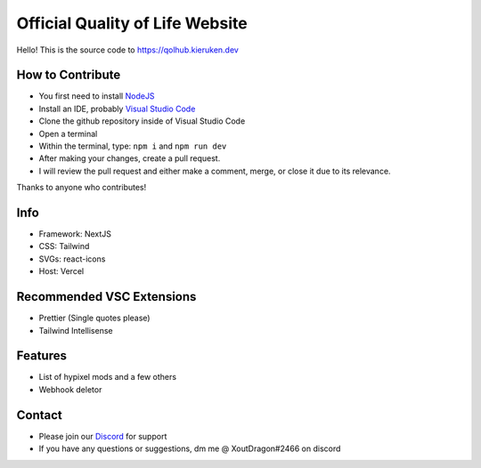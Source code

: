 Official Quality of Life Website
=====
.. image:: https://img.shields.io/discord/918862349534920745?label=discord&style=for-the-badge&logo=discord&color=5865F2&logoColor=white
   :target: https://discord.gg/qolhub
   :alt: Discord server invite

Hello! This is the source code to https://qolhub.kieruken.dev

How to Contribute
--------
- You first need to install `NodeJS <https://nodejs.org/en/>`_
- Install an IDE, probably `Visual Studio Code <https://code.visualstudio.com/download>`_
- Clone the github repository inside of Visual Studio Code
- Open a terminal
- Within the terminal, type: ``npm i`` and ``npm run dev``
- After making your changes, create a pull request. 
- I will review the pull request and either make a comment, merge, or close it due to its relevance.

Thanks to anyone who contributes!

Info
-------
- Framework: NextJS
- CSS: Tailwind
- SVGs: react-icons
- Host: Vercel

Recommended VSC Extensions
--------
- Prettier (Single quotes please)
- Tailwind Intellisense

Features
--------
- List of hypixel mods and a few others
- Webhook deletor

Contact
--------
- Please join our `Discord <https://discord.gg/qolhub>`_ for support
- If you have any questions or suggestions, dm me @ XoutDragon#2466 on discord
